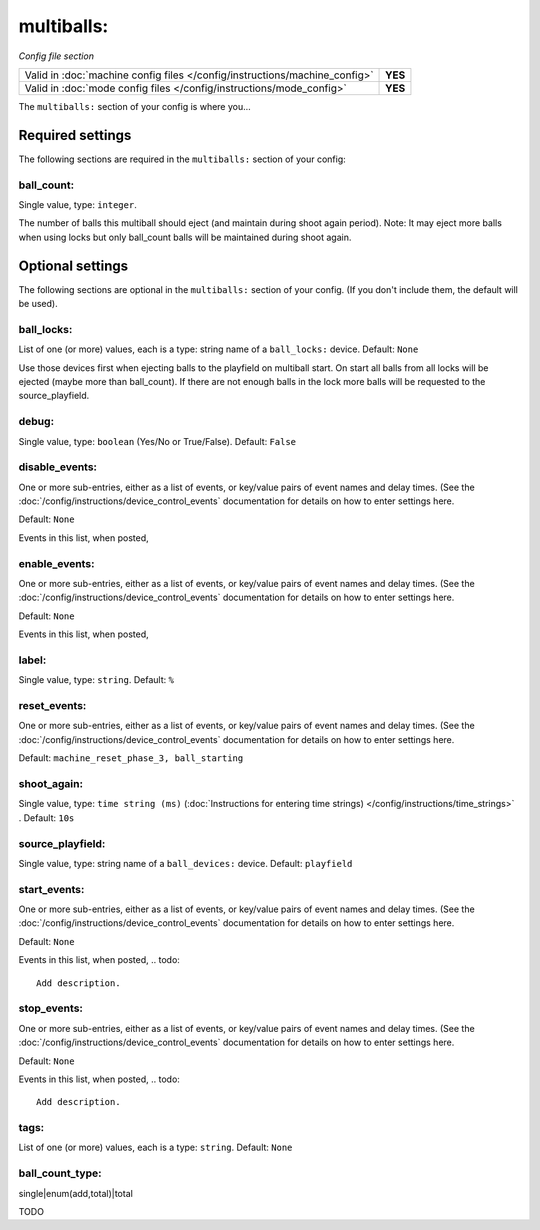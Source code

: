 multiballs:
===========

*Config file section*

+----------------------------------------------------------------------------+---------+
| Valid in :doc:`machine config files </config/instructions/machine_config>` | **YES** |
+----------------------------------------------------------------------------+---------+
| Valid in :doc:`mode config files </config/instructions/mode_config>`       | **YES** |
+----------------------------------------------------------------------------+---------+

.. overview

The ``multiballs:`` section of your config is where you...

.. todo::
   Add description.

Required settings
-----------------

The following sections are required in the ``multiballs:`` section of your config:

ball_count:
~~~~~~~~~~~
Single value, type: ``integer``.

The number of balls this multiball should eject (and maintain during shoot again period). Note: It may eject more balls when using locks but only ball_count balls will be maintained during shoot again.

Optional settings
-----------------

The following sections are optional in the ``multiballs:`` section of your config. (If you don't include them, the default will be used).

ball_locks:
~~~~~~~~~~~
List of one (or more) values, each is a type: string name of a ``ball_locks:`` device. Default: ``None``

Use those devices first when ejecting balls to the playfield on multiball start. On start all balls from all locks will be ejected (maybe more than ball_count). If there are not enough balls in the lock more balls will be requested to the source_playfield.

debug:
~~~~~~
Single value, type: ``boolean`` (Yes/No or True/False). Default: ``False``

.. todo::
   Add description.

disable_events:
~~~~~~~~~~~~~~~
One or more sub-entries, either as a list of events, or key/value pairs of
event names and delay times. (See the
:doc:`/config/instructions/device_control_events` documentation for details
on how to enter settings here.

Default: ``None``

Events in this list, when posted,

.. todo::
   Add description.

enable_events:
~~~~~~~~~~~~~~
One or more sub-entries, either as a list of events, or key/value pairs of
event names and delay times. (See the
:doc:`/config/instructions/device_control_events` documentation for details
on how to enter settings here.

Default: ``None``

Events in this list, when posted,

.. todo::
   Add description.

label:
~~~~~~
Single value, type: ``string``. Default: ``%``

.. todo::
   Add description.

reset_events:
~~~~~~~~~~~~~
One or more sub-entries, either as a list of events, or key/value pairs of
event names and delay times. (See the
:doc:`/config/instructions/device_control_events` documentation for details
on how to enter settings here.

Default: ``machine_reset_phase_3, ball_starting``

.. todo::
   Add description.

shoot_again:
~~~~~~~~~~~~
Single value, type: ``time string (ms)`` (:doc:`Instructions for entering time strings) </config/instructions/time_strings>` . Default: ``10s``

.. todo::
   Add description.

source_playfield:
~~~~~~~~~~~~~~~~~
Single value, type: string name of a ``ball_devices:`` device. Default: ``playfield``

.. todo::
   Add description.

start_events:
~~~~~~~~~~~~~
One or more sub-entries, either as a list of events, or key/value pairs of
event names and delay times. (See the
:doc:`/config/instructions/device_control_events` documentation for details
on how to enter settings here.

Default: ``None``

Events in this list, when posted,
.. todo::
   Add description.

stop_events:
~~~~~~~~~~~~
One or more sub-entries, either as a list of events, or key/value pairs of
event names and delay times. (See the
:doc:`/config/instructions/device_control_events` documentation for details
on how to enter settings here.

Default: ``None``

Events in this list, when posted,
.. todo::
   Add description.

tags:
~~~~~
List of one (or more) values, each is a type: ``string``. Default: ``None``

.. todo::
   Add description.

ball_count_type:
~~~~~~~~~~~~~~~~

.. versionadded:: 0.31

single|enum(add,total)|total

TODO

